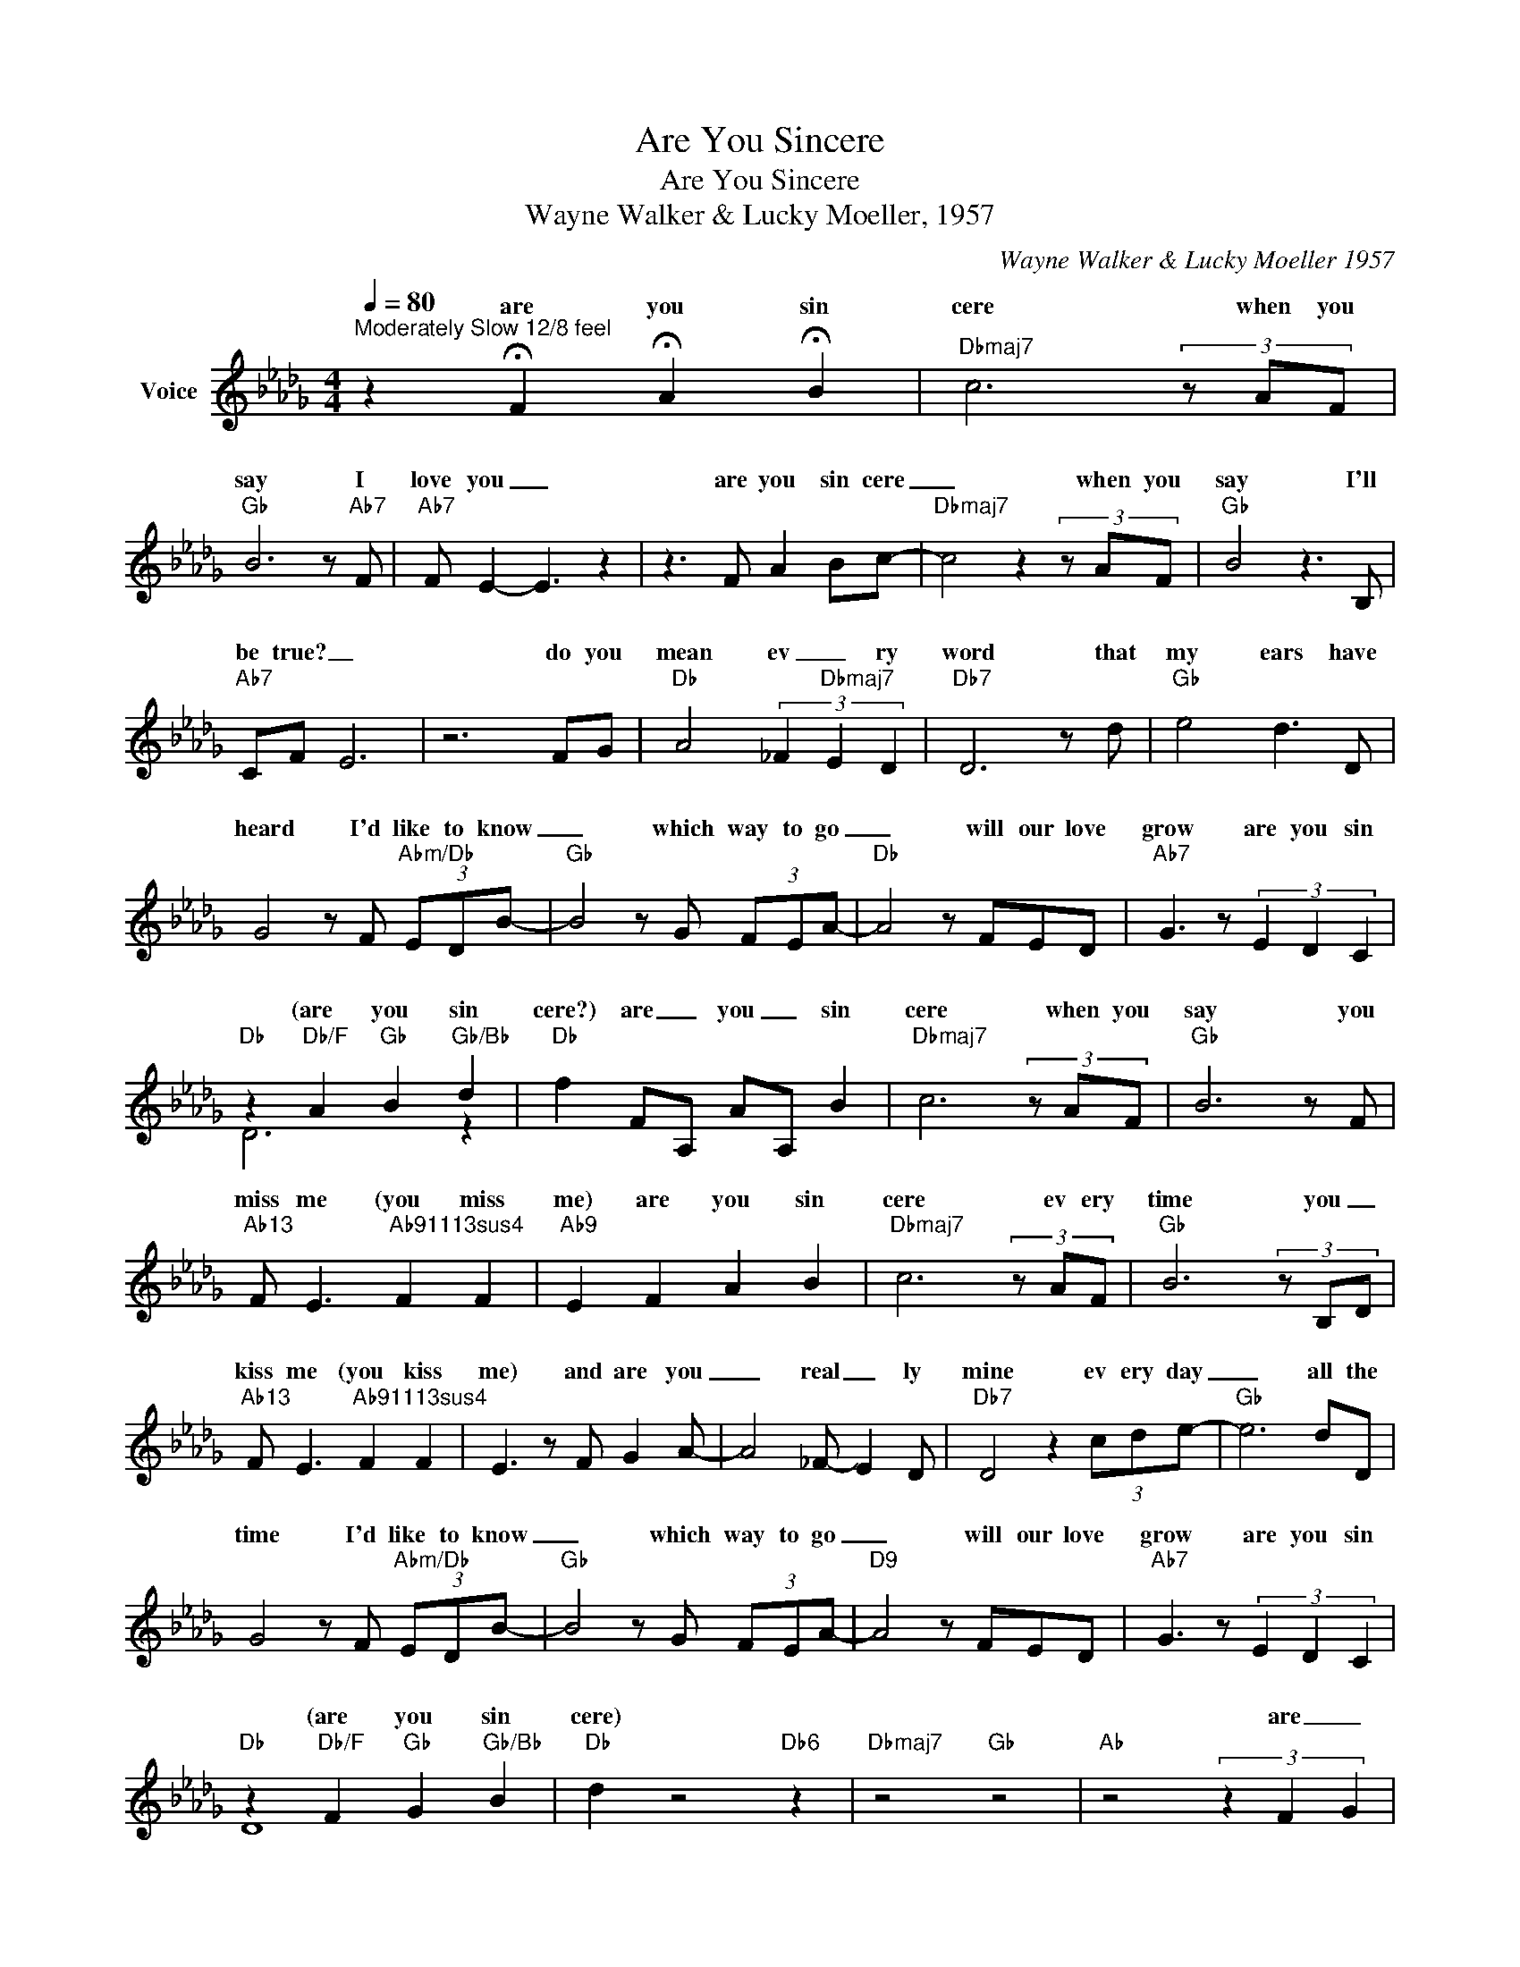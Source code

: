 X:1
T:Are You Sincere
T:Are You Sincere
T:Wayne Walker & Lucky Moeller, 1957
C:Wayne Walker & Lucky Moeller 1957
Z:All Rights Reserved
%%score ( 1 2 )
L:1/8
Q:1/4=80
M:4/4
K:Db
V:1 treble nm="Voice"
%%MIDI program 54
V:2 treble 
%%MIDI channel 1
%%MIDI program 54
L:1/4
V:1
"^Moderately Slow 12/8 feel" z2 !fermata!F2 !fermata!A2 !fermata!B2 |"Dbmaj7" c6 (3z AF | %2
w: are you sin|cere when you|
"Gb" B6 z"Ab7" F |"Ab7" F E2- E3 z2 | z3 F A2 Bc- |"Dbmaj7" c4 z2 (3z AF |"Gb" B4 z3 B, | %7
w: say I|love you _|are you sin cere|_ when you|say I'll|
"Ab7" CF- E6 | z6 FG |"Db" A4 (3_F2"Dbmaj7" E2 D2 |"Db7" D6 z d |"Gb" e4 d3 D | %12
w: be true? _|do you|mean ev _ ry|word that|my ears have|
 G4 z F"Abm/Db" (3EDB- |"Gb" B4 z G (3FEA- |"Db" A4 z FED |"Ab7" G3 z (3E2 D2 C2 | %16
w: heard I'd like to know|_ which way to go|_ will our love|grow are you sin|
"Db" z2"Db/F" A2"Gb" B2"Gb/Bb" d2 |"Db" f2 F-A, A-A, B2 |"Dbmaj7" c6 (3z AF |"Gb" B6 z F | %20
w: (are you sin|cere?) are _ you _ sin|cere when you|say you|
"Ab13" F E3"Ab91113sus4" F2 F2 |"Ab9" E2 F2 A2 B2 |"Dbmaj7" c6 (3z AF |"Gb" B6 (3z B,-D | %24
w: miss me (you miss|me) are you sin|cere ev ery|time you _|
"Ab13" F E3"Ab91113sus4" F2 F2 | E3 z F G2 A- | A4 _F- E2 D |"Db7" D4 z2 (3cde- |"Gb" e6 dD | %29
w: kiss me (you kiss|me) and are you|_ real _ ly|mine ev ery day|_ all the|
 G4 z F"Abm/Db" (3EDB- |"Gb" B4 z G (3FEA- |"D9" A4 z FED |"Ab7" G3 z (3E2 D2 C2 | %33
w: time I'd like to know|_ which way to go|_ will our love|grow are you sin|
 z2"Db/F" F2"Gb" G2"Gb/Bb" B2 |"Db" d2 z4"Db6" z2 |"Dbmaj7" z4"Gb" z4 |"Ab" z4 (3z2 F2- G2 | %37
w: (are you sin|cere)||are _|
 A3 (E _F"Dbmaj7"ED)B, |"Db7" D4 z2"Dbmaj7" c"Db7"d |"Gb" e6 d>D |"Gbm" G4 z F (3EDB- | %41
w: you real _ _ _ ly|mine ev ery|day all the|time I'd like to know|
"Gb" B4 z G (3FEA- |"Db/Ab" A4 z FED |"A7" G4 z2 c2 | d4 e4 | %45
w: _ which way to go|_ will our love|grow *|you sin|
"Db" (d2-"Db/F" d2-"Gb" d2-"Gb/Bb" d2- |"Db" d6) z2 |] %47
w: cere (are you sin|cere)|
V:2
 x4 | x4 | x4 | x4 | x4 | x4 | x4 | x4 | x4 | x4 | x4 | x4 | x4 | x4 | x4 | x4 | D3 z | x4 | x4 | %19
w: |||||||||||||||||||
 x4 | x4 | x4 | x4 | x4 | x4 | x4 | x4 | x4 | x4 | x4 | x4 | x4 | x4 |"Db" D4 | x4 | x4 | x4 | x4 | %38
w: |||||||||||||||||||
 x4 | x4 | x4 | z/ G/G/G/ G z | z/ A/A/A/ A z | z/ G/G/G/ G z | x4 | z F G B | A3 z |] %47
w: |||(I'd like to know)|(which way to go)|(will our love grow)||||

